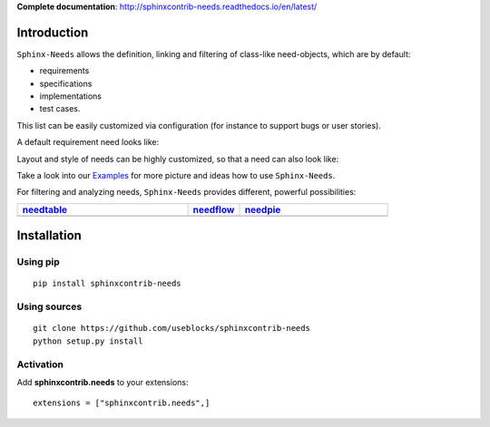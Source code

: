 **Complete documentation**: http://sphinxcontrib-needs.readthedocs.io/en/latest/

Introduction
============

``Sphinx-Needs`` allows the definition, linking and filtering of class-like need-objects, which are by default:

* requirements
* specifications
* implementations
* test cases.

This list can be easily customized via configuration (for instance to support bugs or user stories).

A default requirement need looks like:

.. image:: https://raw.githubusercontent.com/useblocks/sphinxcontrib-needs/master/docs/_images/need_1.png
   :align: center

Layout and style of needs can be highly customized, so that a need can also look like:

.. image:: https://raw.githubusercontent.com/useblocks/sphinxcontrib-needs/master/docs/_images/need_2.png
   :align: center

Take a look into our `Examples <https://sphinxcontrib-needs.readthedocs.io/en/latest/examples/index.html>`_ for more
picture and ideas how to use ``Sphinx-Needs``.

For filtering and analyzing needs, ``Sphinx-Needs`` provides different, powerful possibilities:

.. list-table::
   :header-rows: 1
   :widths: 46,14,40

   - * `needtable <https://sphinxcontrib-needs.readthedocs.io/en/latest/directives/needtable.html>`_
     * `needflow <https://sphinxcontrib-needs.readthedocs.io/en/latest/directives/needflow.html>`_
     * `needpie <https://sphinxcontrib-needs.readthedocs.io/en/latest/directives/needpie.html>`_
   - * .. image:: https://raw.githubusercontent.com/useblocks/sphinxcontrib-needs/master/docs/_images/needtable_1.png
     * .. image:: https://raw.githubusercontent.com/useblocks/sphinxcontrib-needs/master/docs/_images/needflow_1.png
     * .. image:: https://raw.githubusercontent.com/useblocks/sphinxcontrib-needs/master/docs/_images/needpie_1.png

Installation
============

Using pip
---------
::

    pip install sphinxcontrib-needs

Using sources
-------------
::

    git clone https://github.com/useblocks/sphinxcontrib-needs
    python setup.py install

Activation
----------

Add **sphinxcontrib.needs** to your extensions::

    extensions = ["sphinxcontrib.needs",]
